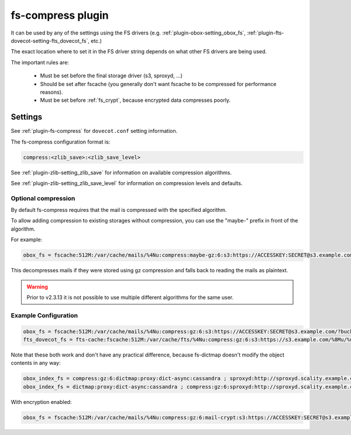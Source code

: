 .. _fs_compress_plugin:

==================
fs-compress plugin
==================

It can be used by any of the settings using the FS drivers (e.g.
:ref:`plugin-obox-setting_obox_fs`,
:ref:`plugin-fts-dovecot-setting-fts_dovecot_fs`, etc.)

The exact location where to set it in the FS driver string depends on what
other FS drivers are being used.

The important rules are:

 * Must be set before the final storage driver (s3, sproxyd, ...)
 * Should be set after fscache (you generally don't want fscache to be
   compressed for performance reasons).
 * Must be set before :ref:`fs_crypt`, because encrypted data compresses
   poorly.

Settings
========

See :ref:`plugin-fs-compress` for ``dovecot.conf`` setting information.

The fs-compress configuration format is:

.. code-block:: none

  compress:<zlib_save>:<zlib_save_level>

See :ref:`plugin-zlib-setting_zlib_save` for information on available
compression algorithms.

See :ref:`plugin-zlib-setting_zlib_save_level` for information on
compression levels and defaults.

Optional compression
--------------------

.. versionadded:: v2.2.34

By default fs-compress requires that the mail is compressed with the specified
algorithm.

To allow adding compression to existing storages without compression, you can
use the "maybe-" prefix in front of the algorithm.

For example:

.. code-block:: none

   obox_fs = fscache:512M:/var/cache/mails/%4Nu:compress:maybe-gz:6:s3:https://ACCESSKEY:SECRET@s3.example.com/?bucket=mails

This decompresses mails if they were stored using gz compression and falls
back to reading the mails as plaintext.

.. warning:: Prior to v2.3.13 it is not possible to use multiple different
             algorithms for the same user.

Example Configuration
---------------------

.. code-block:: none

  obox_fs = fscache:512M:/var/cache/mails/%4Nu:compress:gz:6:s3:https://ACCESSKEY:SECRET@s3.example.com/?bucket=mails
  fts_dovecot_fs = fts-cache:fscache:512M:/var/cache/fts/%4Nu:compress:gz:6:s3:https://s3.example.com/%8Mu/%u/fts/?bucket=mails

Note that these both work and don't have any practical difference, because
fs-dictmap doesn't modify the object contents in any way:

.. code-block:: none

  obox_index_fs = compress:gz:6:dictmap:proxy:dict-async:cassandra ; sproxyd:http://sproxyd.scality.example.com/?class=2&reason_header_max_length=200 ; diff-table
  obox_index_fs = dictmap:proxy:dict-async:cassandra ; compress:gz:6:sproxyd:http://sproxyd.scality.example.com/?class=2&reason_header_max_length=200 ; diff-table

With encryption enabled:

.. code-block:: none

  obox_fs = fscache:512M:/var/cache/mails/%4Nu:compress:gz:6:mail-crypt:s3:https://ACCESSKEY:SECRET@s3.example.com/?bucket=mails
